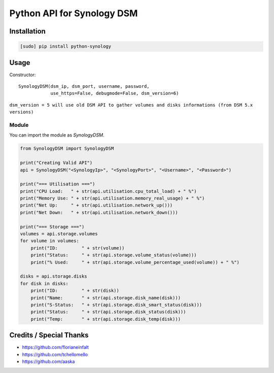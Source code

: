 ===========================
Python API for Synology DSM
===========================

.. image:: https://travis-ci.org/StaticCube/python-synology.svg?branch=master
    :target: https://travis-ci.org/StaticCube/python-synology

Installation
============

.. code-block:: bash

    [sudo] pip install python-synology


Usage
=====
Constructor::

        SynologyDSM(dsm_ip, dsm_port, username, password,
                    use_https=False, debugmode=False, dsm_version=6)

``dsm_version = 5 will use old DSM API to gather volumes and disks informations (from DSM 5.x versions)``

Module
------

You can import the module as `SynologyDSM`.

.. code-block:: python

    from SynologyDSM import SynologyDSM

    print("Creating Valid API")
    api = SynologyDSM("<SynologyIp>", "<SynologyPort>", "<Username>", "<Password>")

    print("=== Utilisation ===")
    print("CPU Load:   " + str(api.utilisation.cpu_total_load) + " %")
    print("Memory Use: " + str(api.utilisation.memory_real_usage) + " %")
    print("Net Up:     " + str(api.utilisation.network_up()))
    print("Net Down:   " + str(api.utilisation.network_down()))
    
    print("=== Storage ===")
    volumes = api.storage.volumes
    for volume in volumes:
        print("ID:         " + str(volume))
        print("Status:     " + str(api.storage.volume_status(volume)))
        print("% Used:     " + str(api.storage.volume_percentage_used(volume)) + " %")

    disks = api.storage.disks
    for disk in disks:
        print("ID:         " + str(disk))
        print("Name:       " + str(api.storage.disk_name(disk)))
        print("S-Status:   " + str(api.storage.disk_smart_status(disk)))
        print("Status:     " + str(api.storage.disk_status(disk)))
        print("Temp:       " + str(api.storage.disk_temp(disk)))
      
Credits / Special Thanks
========================
- https://github.com/florianeinfalt
- https://github.com/tchellomello
- https://github.com/aaska
